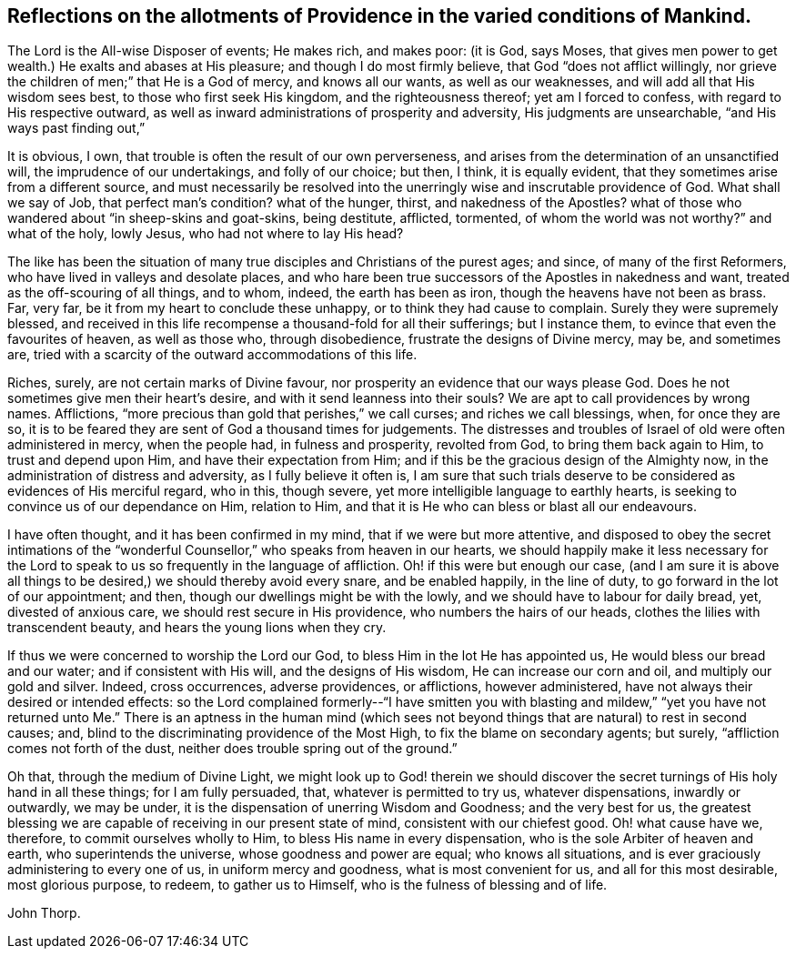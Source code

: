[#reflect, short="Reflections on the Conditions of Mankind"]
== Reflections on the allotments of Providence in the varied conditions of Mankind.

The Lord is the All-wise Disposer of events; He makes rich, and makes poor: (it is God,
says Moses, that gives men power to get wealth.) He exalts and abases at His pleasure;
and though I do most firmly believe, that God "`does not afflict willingly,
nor grieve the children of men;`" that He is a God of mercy, and knows all our wants,
as well as our weaknesses, and will add all that His wisdom sees best,
to those who first seek His kingdom, and the righteousness thereof;
yet am I forced to confess, with regard to His respective outward,
as well as inward administrations of prosperity and adversity,
His judgments are unsearchable, "`and His ways past finding out,`"

It is obvious, I own, that trouble is often the result of our own perverseness,
and arises from the determination of an unsanctified will,
the imprudence of our undertakings, and folly of our choice; but then, I think,
it is equally evident, that they sometimes arise from a different source,
and must necessarily be resolved into the unerringly
wise and inscrutable providence of God.
What shall we say of Job, that perfect man`'s condition?
what of the hunger, thirst, and nakedness of the Apostles?
what of those who wandered about "`in sheep-skins and goat-skins, being destitute,
afflicted, tormented, of whom the world was not worthy?`"
and what of the holy, lowly Jesus, who had not where to lay His head?

The like has been the situation of many true disciples and Christians of the purest ages;
and since, of many of the first Reformers, who have lived in valleys and desolate places,
and who hare been true successors of the Apostles in nakedness and want,
treated as the off-scouring of all things, and to whom, indeed,
the earth has been as iron, though the heavens have not been as brass.
Far, very far, be it from my heart to conclude these unhappy,
or to think they had cause to complain.
Surely they were supremely blessed,
and received in this life recompense a thousand-fold for all their sufferings;
but I instance them, to evince that even the favourites of heaven, as well as those who,
through disobedience, frustrate the designs of Divine mercy, may be, and sometimes are,
tried with a scarcity of the outward accommodations of this life.

Riches, surely, are not certain marks of Divine favour,
nor prosperity an evidence that our ways please God.
Does he not sometimes give men their heart`'s desire,
and with it send leanness into their souls?
We are apt to call providences by wrong names.
Afflictions, "`more precious than gold that perishes,`" we call curses;
and riches we call blessings, when, for once they are so,
it is to be feared they are sent of God a thousand times for judgements.
The distresses and troubles of Israel of old were often administered in mercy,
when the people had, in fulness and prosperity, revolted from God,
to bring them back again to Him, to trust and depend upon Him,
and have their expectation from Him;
and if this be the gracious design of the Almighty now,
in the administration of distress and adversity, as I fully believe it often is,
I am sure that such trials deserve to be considered as evidences of His merciful regard,
who in this, though severe, yet more intelligible language to earthly hearts,
is seeking to convince us of our dependance on Him, relation to Him,
and that it is He who can bless or blast all our endeavours.

I have often thought, and it has been confirmed in my mind,
that if we were but more attentive,
and disposed to obey the secret intimations of the "`wonderful
Counsellor,`" who speaks from heaven in our hearts,
we should happily make it less necessary for the Lord to
speak to us so frequently in the language of affliction.
Oh! if this were but enough our case,
(and I am sure it is above all things to be desired,)
we should thereby avoid every snare,
and be enabled happily, in the line of duty, to go forward in the lot of our appointment;
and then, though our dwellings might be with the lowly,
and we should have to labour for daily bread, yet, divested of anxious care,
we should rest secure in His providence, who numbers the hairs of our heads,
clothes the lilies with transcendent beauty, and hears the young lions when they cry.

If thus we were concerned to worship the Lord our God,
to bless Him in the lot He has appointed us, He would bless our bread and our water;
and if consistent with His will, and the designs of His wisdom,
He can increase our corn and oil, and multiply our gold and silver.
Indeed, cross occurrences, adverse providences, or afflictions, however administered,
have not always their desired or intended effects:
so the Lord complained formerly--"`I have smitten you with blasting and mildew,`"
"`yet you have not returned unto Me.`" There is an aptness in the human mind
(which sees not beyond things that are natural) to rest in second causes;
and, blind to the discriminating providence of the Most High,
to fix the blame on secondary agents; but surely,
"`affliction comes not forth of the dust,
neither does trouble spring out of the ground.`"

Oh that, through the medium of Divine Light,
we might look up to God! therein we should discover the
secret turnings of His holy hand in all these things;
for I am fully persuaded, that, whatever is permitted to try us, whatever dispensations,
inwardly or outwardly, we may be under,
it is the dispensation of unerring Wisdom and Goodness; and the very best for us,
the greatest blessing we are capable of receiving in our present state of mind,
consistent with our chiefest good.
Oh! what cause have we, therefore, to commit ourselves wholly to Him,
to bless His name in every dispensation, who is the sole Arbiter of heaven and earth,
who superintends the universe, whose goodness and power are equal;
who knows all situations, and is ever graciously administering to every one of us,
in uniform mercy and goodness, what is most convenient for us,
and all for this most desirable, most glorious purpose, to redeem,
to gather us to Himself, who is the fulness of blessing and of life.

[.signed-section-signature]
John Thorp.
